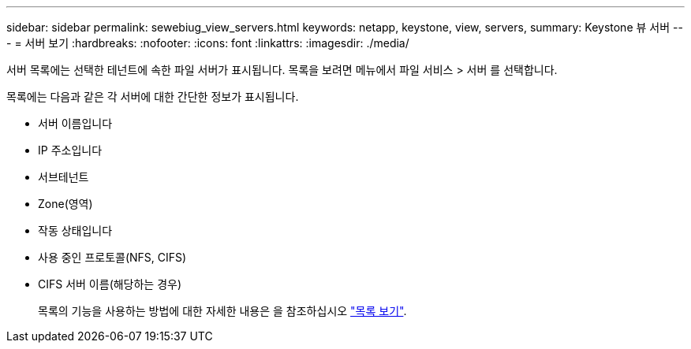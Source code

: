 ---
sidebar: sidebar 
permalink: sewebiug_view_servers.html 
keywords: netapp, keystone, view, servers, 
summary: Keystone 뷰 서버 
---
= 서버 보기
:hardbreaks:
:nofooter: 
:icons: font
:linkattrs: 
:imagesdir: ./media/


[role="lead"]
서버 목록에는 선택한 테넌트에 속한 파일 서버가 표시됩니다. 목록을 보려면 메뉴에서 파일 서비스 > 서버 를 선택합니다.

목록에는 다음과 같은 각 서버에 대한 간단한 정보가 표시됩니다.

* 서버 이름입니다
* IP 주소입니다
* 서브테넌트
* Zone(영역)
* 작동 상태입니다
* 사용 중인 프로토콜(NFS, CIFS)
* CIFS 서버 이름(해당하는 경우)
+
목록의 기능을 사용하는 방법에 대한 자세한 내용은 을 참조하십시오 link:sewebiug_netapp_service_engine_web_interface_overview.html#list-view["목록 보기"].



